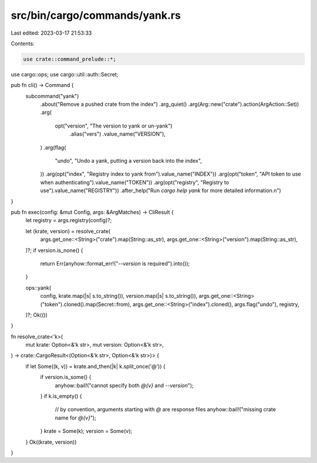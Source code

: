 src/bin/cargo/commands/yank.rs
==============================

Last edited: 2023-03-17 21:53:33

Contents:

.. code-block:: rs

    use crate::command_prelude::*;

use cargo::ops;
use cargo::util::auth::Secret;

pub fn cli() -> Command {
    subcommand("yank")
        .about("Remove a pushed crate from the index")
        .arg_quiet()
        .arg(Arg::new("crate").action(ArgAction::Set))
        .arg(
            opt("version", "The version to yank or un-yank")
                .alias("vers")
                .value_name("VERSION"),
        )
        .arg(flag(
            "undo",
            "Undo a yank, putting a version back into the index",
        ))
        .arg(opt("index", "Registry index to yank from").value_name("INDEX"))
        .arg(opt("token", "API token to use when authenticating").value_name("TOKEN"))
        .arg(opt("registry", "Registry to use").value_name("REGISTRY"))
        .after_help("Run `cargo help yank` for more detailed information.\n")
}

pub fn exec(config: &mut Config, args: &ArgMatches) -> CliResult {
    let registry = args.registry(config)?;

    let (krate, version) = resolve_crate(
        args.get_one::<String>("crate").map(String::as_str),
        args.get_one::<String>("version").map(String::as_str),
    )?;
    if version.is_none() {
        return Err(anyhow::format_err!("`--version` is required").into());
    }

    ops::yank(
        config,
        krate.map(|s| s.to_string()),
        version.map(|s| s.to_string()),
        args.get_one::<String>("token").cloned().map(Secret::from),
        args.get_one::<String>("index").cloned(),
        args.flag("undo"),
        registry,
    )?;
    Ok(())
}

fn resolve_crate<'k>(
    mut krate: Option<&'k str>,
    mut version: Option<&'k str>,
) -> crate::CargoResult<(Option<&'k str>, Option<&'k str>)> {
    if let Some((k, v)) = krate.and_then(|k| k.split_once('@')) {
        if version.is_some() {
            anyhow::bail!("cannot specify both `@{v}` and `--version`");
        }
        if k.is_empty() {
            // by convention, arguments starting with `@` are response files
            anyhow::bail!("missing crate name for `@{v}`");
        }
        krate = Some(k);
        version = Some(v);
    }
    Ok((krate, version))
}


